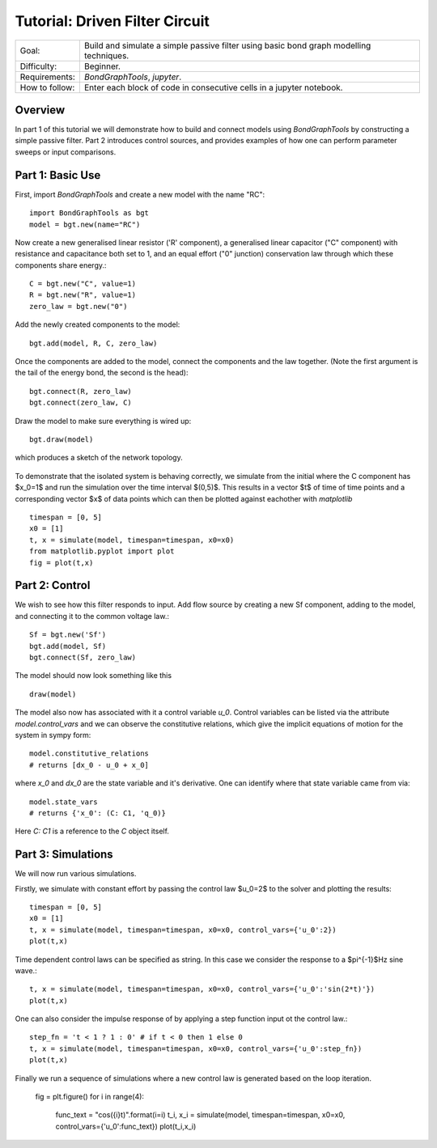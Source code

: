 Tutorial: Driven Filter Circuit
===============================
+----------------+------------------------------------------------------------+
| Goal:          | Build and simulate a simple passive filter using basic     |
|                | bond graph modelling techniques.                           |
+----------------+------------------------------------------------------------+
| Difficulty:    | Beginner.                                                  |
+----------------+------------------------------------------------------------+
| Requirements:  | `BondGraphTools`, `jupyter`.                               |
+----------------+------------------------------------------------------------+
| How to follow: | Enter each block of code in consecutive cells in a jupyter |
|                | notebook.                                                  |
+----------------+------------------------------------------------------------+

Overview
--------

In part 1 of this tutorial we will demonstrate how to build and connect models
using `BondGraphTools` by constructing a simple passive filter.
Part 2 introduces control sources, and provides examples of how one can perform
parameter sweeps or input comparisons.


Part 1: Basic Use
-----------------

First, import `BondGraphTools` and create a new model with the name "RC"::

    import BondGraphTools as bgt
    model = bgt.new(name="RC")

Now create a new generalised linear resistor ('R' component), a generalised
linear capacitor ("C" component) with resistance and capacitance both set to 1,
and an equal effort ("0" junction) conservation law through which these
components share energy.::

    C = bgt.new("C", value=1)
    R = bgt.new("R", value=1)
    zero_law = bgt.new("0")

Add the newly created components to the model::

    bgt.add(model, R, C, zero_law)

Once the components are added to the model, connect the components and the law
together. (Note the first argument is the tail of the energy bond, the second
is the head)::

    bgt.connect(R, zero_law)
    bgt.connect(zero_law, C)

Draw the model to make sure everything is wired up::

    bgt.draw(model)

which produces a sketch of the network topology.

.. figure:: images/RC_1.svg
    :scale: 50 %
    :align: center


To demonstrate that the isolated system is behaving correctly, we simulate
from the initial where the C component has $x_0=1$ and run the simulation over
the  time interval $(0,5)$. This results in a vector $t$ of time of time points
and a corresponding vector $x$ of data points which can then be plotted against
eachother with `matplotlib` ::

    timespan = [0, 5]
    x0 = [1]
    t, x = simulate(model, timespan=timespan, x0=x0)
    from matplotlib.pyplot import plot
    fig = plot(t,x)

.. figure:: images/RC_2.svg
    :scale: 50 %
    :align: center

Part 2: Control
---------------
We wish to see how this filter responds to input.
Add flow source by creating a new Sf component, adding to the model, and
connecting it to the common voltage law.::

    Sf = bgt.new('Sf')
    bgt.add(model, Sf)
    bgt.connect(Sf, zero_law)

The model should now look something like this ::

    draw(model)

.. figure:: images/RC_3.svg
    :scale: 50 %
    :align: center

The model also now has associated with it a control variable `u_0`.
Control variables can be listed via the attribute `model.control_vars` and we
can observe the constitutive relations, which give the implicit equations of
motion for the system in sympy form::

    model.constitutive_relations
    # returns [dx_0 - u_0 + x_0]

where `x_0` and `dx_0` are the state variable and it's derivative. One can
identify where that state variable came from via::

    model.state_vars
    # returns {'x_0': (C: C1, 'q_0)}

Here `C: C1` is a reference to the `C` object itself.


Part 3: Simulations
-------------------
We will now run various simulations.

Firstly, we simulate with constant effort by passing the control law $u_0=2$
to the solver and plotting the results::

    timespan = [0, 5]
    x0 = [1]
    t, x = simulate(model, timespan=timespan, x0=x0, control_vars={'u_0':2})
    plot(t,x)

.. figure:: images/RC_4.svg
    :scale: 50 %
    :align: center

Time dependent control laws can be specified as string. In this case we
consider the response to a $\pi^{-1}$Hz sine wave.::

    t, x = simulate(model, timespan=timespan, x0=x0, control_vars={'u_0':'sin(2*t)'})
    plot(t,x)


.. figure:: images/RC_5.svg
    :scale: 50 %
    :align: center

One can also consider the impulse response of by applying a step function
input ot the control law.::

    step_fn = 't < 1 ? 1 : 0' # if t < 0 then 1 else 0
    t, x = simulate(model, timespan=timespan, x0=x0, control_vars={'u_0':step_fn})
    plot(t,x)

.. figure:: images/RC_6.svg
    :scale: 50 %
    :align: center

Finally we run a sequence of simulations where a new control law is generated
based on the loop iteration.

    fig = plt.figure()
    for i in range(4):
        func_text = "cos({i}t)".format(i=i)
        t_i, x_i = simulate(model, timespan=timespan, x0=x0, control_vars={'u_0':func_text})
        plot(t_i,x_i)

.. figure:: images/RC_7.svg
    :scale: 50 %
    :align: center
